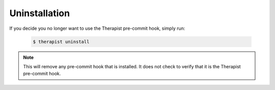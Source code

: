 Uninstallation
==============

If you decide you no longer want to use the Therapist pre-commit hook, simply
run:

    .. code-block:: bash

        $ therapist uninstall

.. note:: This will remove any pre-commit hook that is installed. It does not check to verify that it is the Therapist pre-commit hook.
